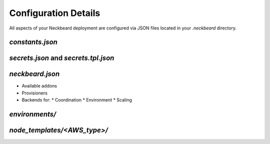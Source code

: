 Configuration Details
=====================

All aspects of your Neckbeard deployment are configured via JSON files located
in your `.neckbeard` directory.

`constants.json`
----------------

`secrets.json` and `secrets.tpl.json`
-------------------------------------

`neckbeard.json`
----------------

* Available addons
* Provisioners
* Backends for:
  * Coordination
  * Environment
  * Scaling

`environments/`
---------------

`node_templates/<AWS_type>/`
----------------------------



